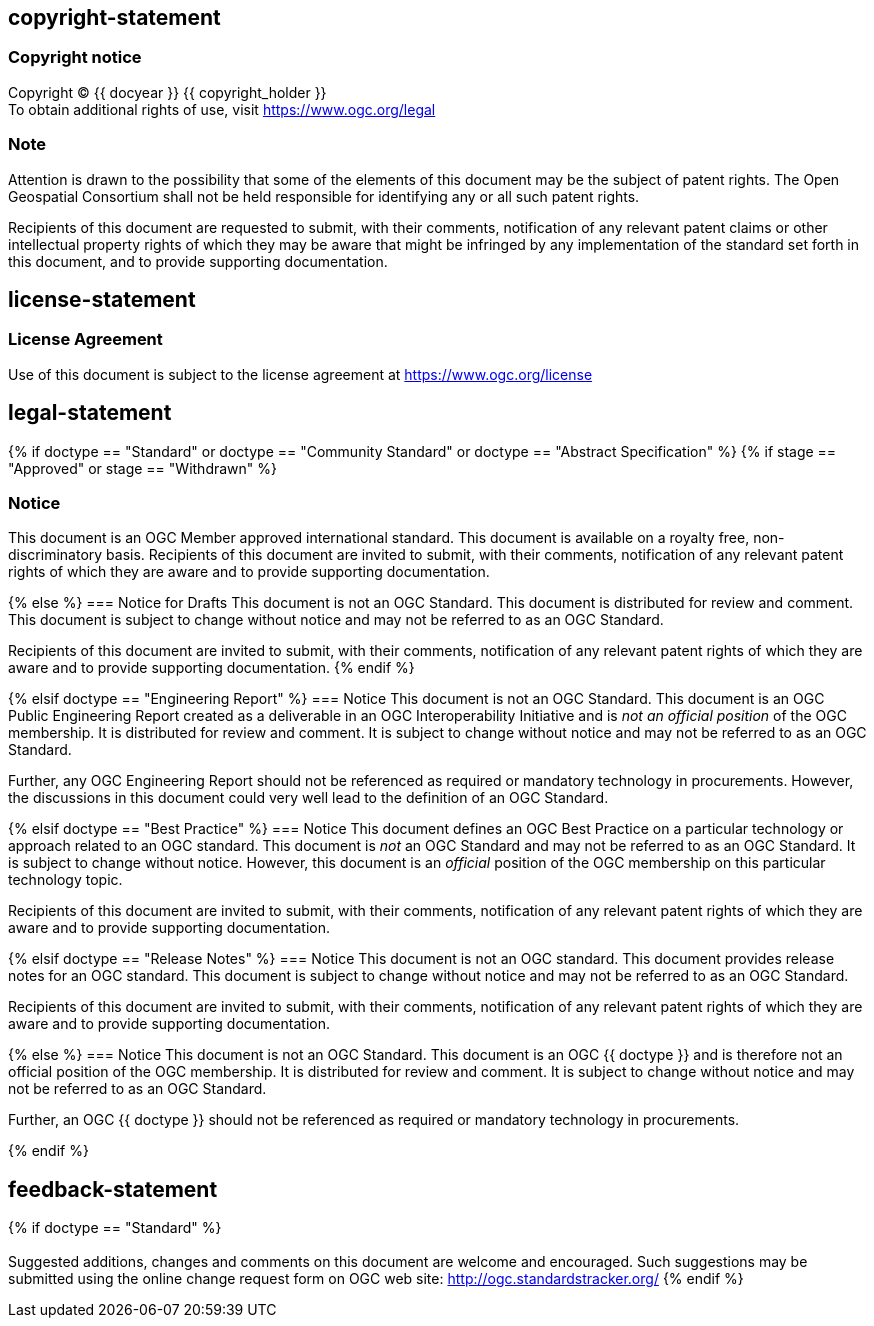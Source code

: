 == copyright-statement
=== Copyright notice

[align="center"]
Copyright © {{ docyear }} {{ copyright_holder }} +
To obtain additional rights of use, visit
https://www.ogc.org/legal[]

=== Note
[align="left"]
Attention is drawn to the possibility that some of the elements of this document may be the subject of patent rights. The Open Geospatial Consortium shall not be held responsible for identifying any or all such patent rights.

[align="left"]
Recipients of this document are requested to submit, with their comments, notification of any relevant patent claims or other intellectual property rights of which they may be aware that might be infringed by any implementation of the standard set forth in this document, and to provide supporting documentation.

== license-statement
=== License Agreement

Use of this document is subject to the license agreement at https://www.ogc.org/license[]

== legal-statement
{% if doctype == "Standard" or doctype == "Community Standard" or doctype == "Abstract Specification" %}
{% if stage == "Approved" or stage == "Withdrawn" %}

=== Notice
This document is an OGC Member approved international standard. This document is available on a royalty free, non-discriminatory basis. Recipients of this document are invited to submit, with their comments, notification of any relevant patent rights of which they are aware and to provide supporting documentation.

{% else %}
=== Notice for Drafts
This document is not an OGC Standard. This document is distributed for review and comment. This document is subject to change without notice and may not be referred to as an OGC Standard.

Recipients of this document are invited to submit, with their comments, notification of any relevant patent rights of which they are aware and to provide supporting documentation.
{% endif %}


{% elsif doctype == "Engineering Report" %}
=== Notice
This document is not an OGC Standard. This document is an OGC Public Engineering Report created as a deliverable in an OGC Interoperability Initiative and is _not an official position_ of the OGC membership. It is distributed for review and comment. It is subject to change without notice and may not be referred to as an OGC Standard.

Further, any OGC Engineering Report should not be referenced as required or mandatory technology in procurements. However, the discussions in this document could very well lead to the definition of an OGC Standard.


{% elsif doctype == "Best Practice" %}
=== Notice
This document defines an OGC Best Practice on a particular technology or approach related to an OGC standard. This document is _not_ an OGC Standard and may not be referred to as an OGC Standard. It is subject to change without notice. However, this document is an _official_ position of the OGC membership on this particular technology topic.

Recipients of this document are invited to submit, with their comments, notification of any relevant patent rights of which they are aware and to provide supporting documentation.

{% elsif doctype == "Release Notes" %}
=== Notice
This document is not an OGC standard. This document provides release notes for an OGC standard. This document is subject to change without notice and may not be referred to as an OGC Standard.

Recipients of this document are invited to submit, with their comments, notification of any relevant patent rights of which they are aware and to provide supporting documentation.


{% else %}
=== Notice
This document is not an OGC Standard. This document is an OGC {{ doctype }} and is therefore not an official position of the OGC membership. It is distributed for review and comment. It is subject to change without notice and may not be referred to as an OGC Standard.

Further, an OGC {{ doctype }} should not be referenced as required or mandatory technology in procurements.

{% endif %}





== feedback-statement
{% if doctype == "Standard" %}
[[boilerplate-standard-feedback]]
=== {blank}
Suggested additions, changes and comments on this document are welcome and encouraged. Such suggestions may be submitted using the online change request form on OGC web site: http://ogc.standardstracker.org/[]
{% endif %}
